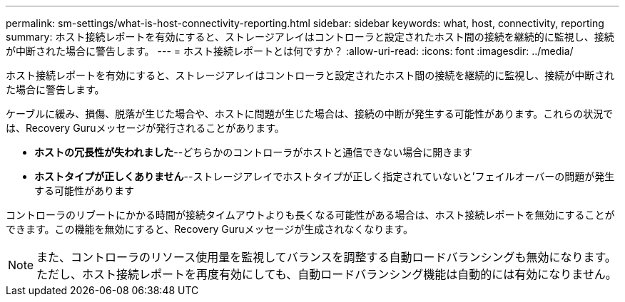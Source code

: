 ---
permalink: sm-settings/what-is-host-connectivity-reporting.html 
sidebar: sidebar 
keywords: what, host, connectivity, reporting 
summary: ホスト接続レポートを有効にすると、ストレージアレイはコントローラと設定されたホスト間の接続を継続的に監視し、接続が中断された場合に警告します。 
---
= ホスト接続レポートとは何ですか？
:allow-uri-read: 
:icons: font
:imagesdir: ../media/


[role="lead"]
ホスト接続レポートを有効にすると、ストレージアレイはコントローラと設定されたホスト間の接続を継続的に監視し、接続が中断された場合に警告します。

ケーブルに緩み、損傷、脱落が生じた場合や、ホストに問題が生じた場合は、接続の中断が発生する可能性があります。これらの状況では、Recovery Guruメッセージが発行されることがあります。

* *ホストの冗長性が失われました*--どちらかのコントローラがホストと通信できない場合に開きます
* *ホストタイプが正しくありません*--ストレージアレイでホストタイプが正しく指定されていないと'フェイルオーバーの問題が発生する可能性があります


コントローラのリブートにかかる時間が接続タイムアウトよりも長くなる可能性がある場合は、ホスト接続レポートを無効にすることができます。この機能を無効にすると、Recovery Guruメッセージが生成されなくなります。

[NOTE]
====
また、コントローラのリソース使用量を監視してバランスを調整する自動ロードバランシングも無効になります。ただし、ホスト接続レポートを再度有効にしても、自動ロードバランシング機能は自動的には有効になりません。

====